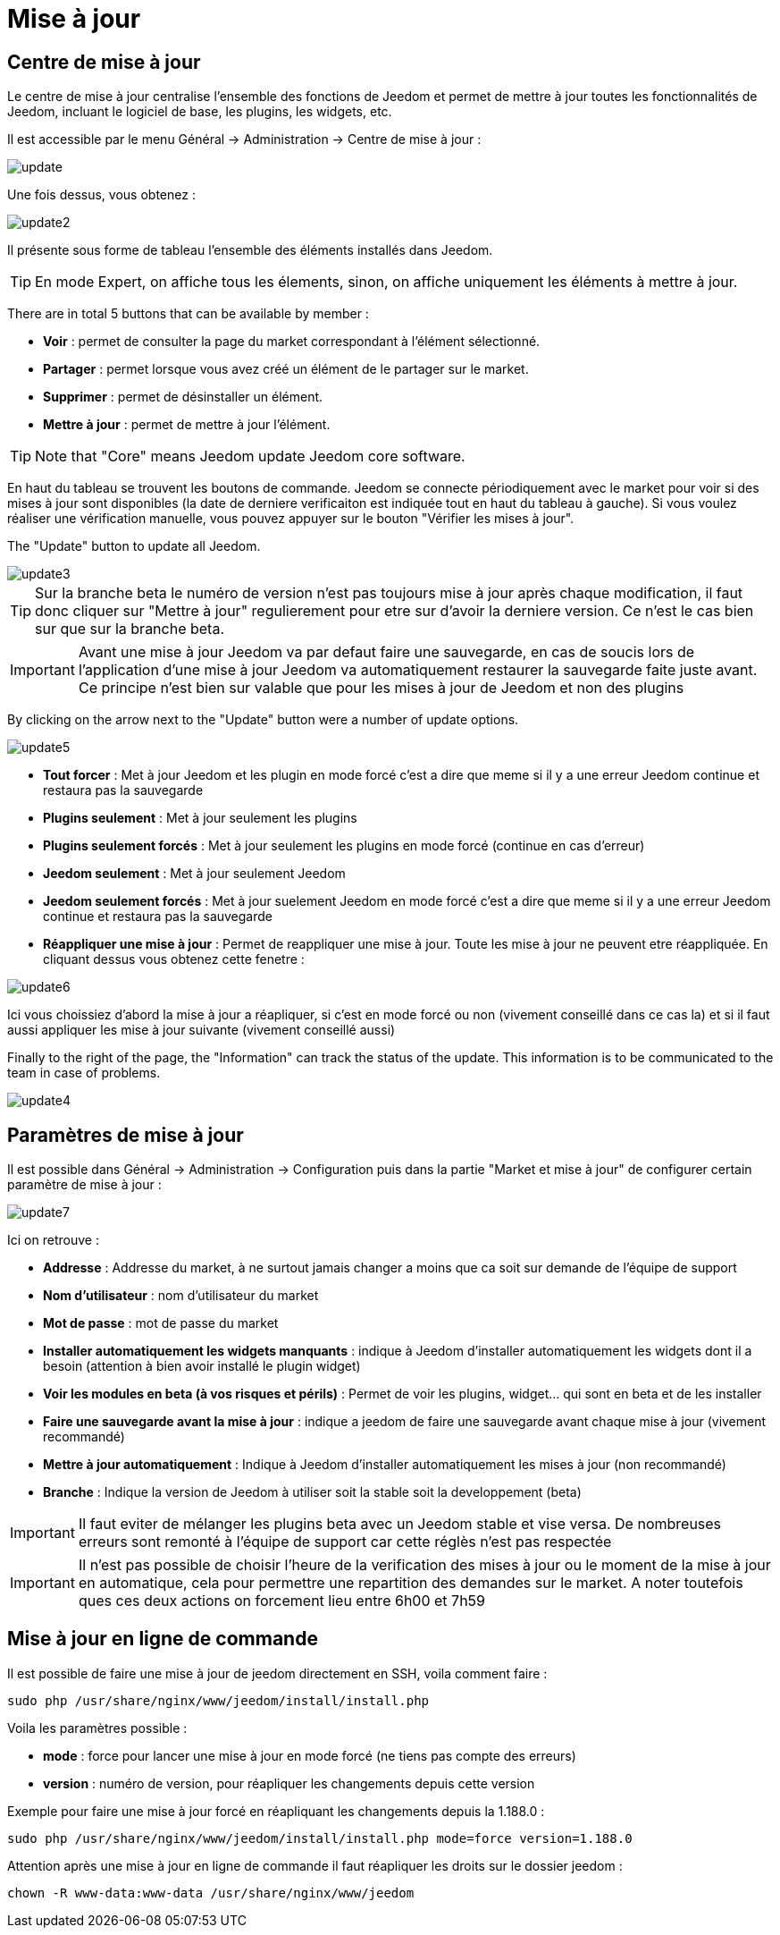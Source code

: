 = Mise à jour

== Centre de mise à jour

Le centre de mise à jour centralise l'ensemble des fonctions de Jeedom et permet de mettre à jour toutes les fonctionnalités de Jeedom, incluant le logiciel de base, les plugins, les widgets, etc.

Il est accessible par le menu Général -> Administration -> Centre de mise à jour : 

image::../images/update.JPG[]

Une fois dessus, vous obtenez : 

image::../images/update2.png[]

Il présente sous forme de tableau l'ensemble des éléments installés dans Jeedom. 
[TIP]
En mode Expert, on affiche tous les élements, sinon, on affiche uniquement les éléments à mettre à jour.


There are in total 5 buttons that can be available by member :

* *Voir* : permet de consulter la page du market correspondant à l'élément sélectionné.
* *Partager* : permet lorsque vous avez créé un élément de le partager sur le market.
* *Supprimer* : permet de désinstaller un élément.
* *Mettre à jour* : permet de mettre à jour l'élément.

[TIP]
Note that "Core" means Jeedom update Jeedom core software.


En haut du tableau se trouvent les boutons de commande. Jeedom se connecte périodiquement avec le market pour voir si des mises à jour sont disponibles (la date de derniere verificaiton est indiquée tout en haut du tableau à gauche). Si vous voulez réaliser une vérification manuelle, vous pouvez appuyer sur le bouton "Vérifier les mises à jour".

The "Update" button to update all Jeedom.

image::../images/update3.png[]

[TIP]
Sur la branche beta le numéro de version n'est pas toujours mise à jour après chaque modification, il faut donc cliquer sur "Mettre à jour" regulierement pour etre sur d'avoir la derniere version. Ce n'est le cas bien sur que sur la branche beta.

[IMPORTANT]
Avant une mise à jour Jeedom va par defaut faire une sauvegarde, en cas de soucis lors de l'application d'une mise à jour Jeedom va automatiquement restaurer la sauvegarde faite juste avant. Ce principe n'est bien sur valable que pour les mises à jour de Jeedom et non des plugins

By clicking on the arrow next to the "Update" button were a number of update options.

image::../images/update5.png[]

* *Tout forcer* : Met à jour Jeedom et les plugin en mode forcé c'est a dire que meme si il y a une erreur Jeedom continue et restaura pas la sauvegarde
* *Plugins seulement* : Met à jour seulement les plugins
* *Plugins seulement forcés* : Met à jour seulement les plugins en mode forcé (continue en cas d'erreur)
* *Jeedom seulement* : Met à jour seulement Jeedom
* *Jeedom seulement forcés* : Met à jour suelement Jeedom en mode forcé c'est a dire que meme si il y a une erreur Jeedom continue et restaura pas la sauvegarde 
* *Réappliquer une mise à jour* : Permet de reappliquer une mise à jour. Toute les mise à jour ne peuvent etre réappliquée. En cliquant dessus vous obtenez cette fenetre : 

image::../images/update6.png[]

Ici vous choissiez d'abord la mise à jour a réapliquer, si c'est en mode forcé ou non (vivement conseillé dans ce cas la) et si il faut aussi appliquer les mise à jour suivante (vivement conseillé aussi)

Finally to the right of the page, the "Information" can track the status of the update.
This information is to be communicated to the team in case of problems.

image::../images/update4.png[]

== Paramètres de mise à jour

Il est possible dans Général -> Administration -> Configuration puis dans la partie "Market et mise à jour" de configurer certain paramètre de mise à jour : 

image::../images/update7.png[]

Ici on retrouve : 

* *Addresse* : Addresse du market, à ne surtout jamais changer a moins que ca soit sur demande de l'équipe de support
* *Nom d'utilisateur* : nom d'utilisateur du market
* *Mot de passe* : mot de passe du market
* *Installer automatiquement les widgets manquants* : indique à Jeedom d'installer automatiquement les widgets dont il a besoin (attention à bien avoir installé le plugin widget)
* *Voir les modules en beta (à vos risques et périls)* : Permet de voir les plugins, widget... qui sont en beta et de les installer
* *Faire une sauvegarde avant la mise à jour* : indique a jeedom de faire une sauvegarde avant chaque mise à jour (vivement recommandé)
* *Mettre à jour automatiquement* : Indique à Jeedom d'installer automatiquement les mises à jour (non recommandé)
* *Branche* : Indique la version de Jeedom à utiliser soit la stable soit la developpement (beta)

[IMPORTANT]
Il faut eviter de mélanger les plugins beta avec un Jeedom stable et vise versa. De nombreuses erreurs sont remonté à l'équipe de support car cette réglès n'est pas respectée

[IMPORTANT]
Il n'est pas possible de choisir l'heure de la verification des mises à jour ou le moment de la mise à jour en automatique, cela pour permettre une repartition des demandes sur le market. A noter toutefois ques ces deux actions on forcement lieu entre 6h00 et 7h59

== Mise à jour en ligne de commande

Il est possible de faire une mise à jour de jeedom directement en SSH, voila comment faire : 

----
sudo php /usr/share/nginx/www/jeedom/install/install.php
----

Voila les paramètres possible :

* *mode* : force pour lancer une mise à jour en mode forcé (ne tiens pas compte des erreurs)
* *version* : numéro de version, pour réapliquer les changements depuis cette version

Exemple pour faire une mise à jour forcé en réapliquant les changements depuis la 1.188.0 : 

----
sudo php /usr/share/nginx/www/jeedom/install/install.php mode=force version=1.188.0
----

Attention après une mise à jour en ligne de commande il faut réapliquer les droits sur le dossier jeedom :

----
chown -R www-data:www-data /usr/share/nginx/www/jeedom
----